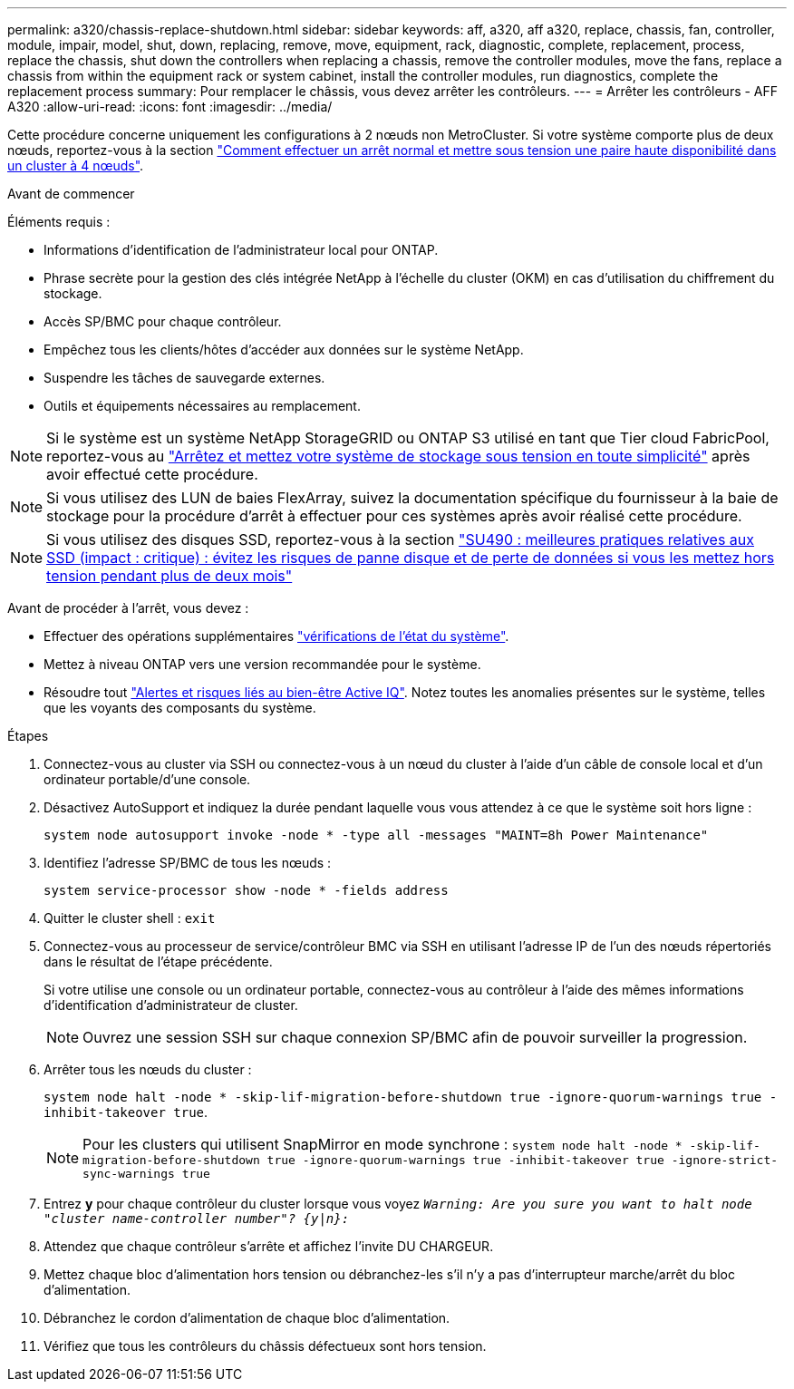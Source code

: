 ---
permalink: a320/chassis-replace-shutdown.html 
sidebar: sidebar 
keywords: aff, a320, aff a320, replace, chassis, fan, controller, module, impair, model, shut, down, replacing, remove, move, equipment, rack, diagnostic, complete, replacement, process, replace the chassis, shut down the controllers when replacing a chassis, remove the controller modules, move the fans, replace a chassis from within the equipment rack or system cabinet, install the controller modules, run diagnostics, complete the replacement process 
summary: Pour remplacer le châssis, vous devez arrêter les contrôleurs. 
---
= Arrêter les contrôleurs - AFF A320
:allow-uri-read: 
:icons: font
:imagesdir: ../media/


[role="lead"]
Cette procédure concerne uniquement les configurations à 2 nœuds non MetroCluster. Si votre système comporte plus de deux nœuds, reportez-vous à la section https://kb.netapp.com/Advice_and_Troubleshooting/Data_Storage_Software/ONTAP_OS/How_to_perform_a_graceful_shutdown_and_power_up_of_one_HA_pair_in_a_4__node_cluster["Comment effectuer un arrêt normal et mettre sous tension une paire haute disponibilité dans un cluster à 4 nœuds"^].

.Avant de commencer
Éléments requis :

* Informations d'identification de l'administrateur local pour ONTAP.
* Phrase secrète pour la gestion des clés intégrée NetApp à l'échelle du cluster (OKM) en cas d'utilisation du chiffrement du stockage.
* Accès SP/BMC pour chaque contrôleur.
* Empêchez tous les clients/hôtes d'accéder aux données sur le système NetApp.
* Suspendre les tâches de sauvegarde externes.
* Outils et équipements nécessaires au remplacement.



NOTE: Si le système est un système NetApp StorageGRID ou ONTAP S3 utilisé en tant que Tier cloud FabricPool, reportez-vous au https://kb.netapp.com/onprem/ontap/hardware/What_is_the_procedure_for_graceful_shutdown_and_power_up_of_a_storage_system_during_scheduled_power_outage#["Arrêtez et mettez votre système de stockage sous tension en toute simplicité"] après avoir effectué cette procédure.


NOTE: Si vous utilisez des LUN de baies FlexArray, suivez la documentation spécifique du fournisseur à la baie de stockage pour la procédure d'arrêt à effectuer pour ces systèmes après avoir réalisé cette procédure.


NOTE: Si vous utilisez des disques SSD, reportez-vous à la section https://kb.netapp.com/Support_Bulletins/Customer_Bulletins/SU490["SU490 : meilleures pratiques relatives aux SSD (impact : critique) : évitez les risques de panne disque et de perte de données si vous les mettez hors tension pendant plus de deux mois"]

Avant de procéder à l'arrêt, vous devez :

* Effectuer des opérations supplémentaires https://kb.netapp.com/onprem/ontap/os/How_to_perform_a_cluster_health_check_with_a_script_in_ONTAP["vérifications de l'état du système"].
* Mettez à niveau ONTAP vers une version recommandée pour le système.
* Résoudre tout https://activeiq.netapp.com/["Alertes et risques liés au bien-être Active IQ"]. Notez toutes les anomalies présentes sur le système, telles que les voyants des composants du système.


.Étapes
. Connectez-vous au cluster via SSH ou connectez-vous à un nœud du cluster à l'aide d'un câble de console local et d'un ordinateur portable/d'une console.
. Désactivez AutoSupport et indiquez la durée pendant laquelle vous vous attendez à ce que le système soit hors ligne :
+
`system node autosupport invoke -node * -type all -messages "MAINT=8h Power Maintenance"`

. Identifiez l'adresse SP/BMC de tous les nœuds :
+
`system service-processor show -node * -fields address`

. Quitter le cluster shell : `exit`
. Connectez-vous au processeur de service/contrôleur BMC via SSH en utilisant l'adresse IP de l'un des nœuds répertoriés dans le résultat de l'étape précédente.
+
Si votre utilise une console ou un ordinateur portable, connectez-vous au contrôleur à l'aide des mêmes informations d'identification d'administrateur de cluster.

+

NOTE: Ouvrez une session SSH sur chaque connexion SP/BMC afin de pouvoir surveiller la progression.

. Arrêter tous les nœuds du cluster :
+
`system node halt -node * -skip-lif-migration-before-shutdown true -ignore-quorum-warnings true -inhibit-takeover true`.

+

NOTE: Pour les clusters qui utilisent SnapMirror en mode synchrone : `system node halt -node * -skip-lif-migration-before-shutdown true -ignore-quorum-warnings true -inhibit-takeover true -ignore-strict-sync-warnings true`

. Entrez *y* pour chaque contrôleur du cluster lorsque vous voyez `_Warning: Are you sure you want to halt node "cluster name-controller number"?
{y|n}:_`
. Attendez que chaque contrôleur s'arrête et affichez l'invite DU CHARGEUR.
. Mettez chaque bloc d'alimentation hors tension ou débranchez-les s'il n'y a pas d'interrupteur marche/arrêt du bloc d'alimentation.
. Débranchez le cordon d'alimentation de chaque bloc d'alimentation.
. Vérifiez que tous les contrôleurs du châssis défectueux sont hors tension.

